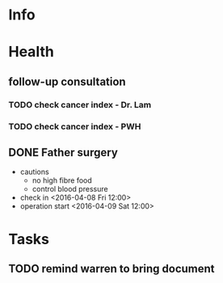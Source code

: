 * Info

* Health
** follow-up consultation
*** TODO check cancer index - Dr. Lam
    SCHEDULED: <2016-06-17 Fri 10:00>
*** TODO check cancer index - PWH
    SCHEDULED: <2016-07-04 Mon>
** DONE Father surgery
   CLOSED: [2016-04-15 Fri 20:00]
   - cautions
     - no high fibre food
     - control blood pressure
   - check in <2016-04-08 Fri 12:00>
   - operation start <2016-04-09 Sat 12:00>

* Tasks
  

** TODO remind warren to bring document
   SCHEDULED: <2016-05-09 Mon 12:00>
